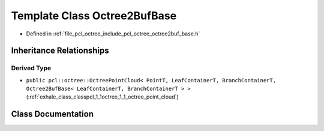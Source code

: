 .. _exhale_class_classpcl_1_1octree_1_1_octree2_buf_base:

Template Class Octree2BufBase
=============================

- Defined in :ref:`file_pcl_octree_include_pcl_octree_octree2buf_base.h`


Inheritance Relationships
-------------------------

Derived Type
************

- ``public pcl::octree::OctreePointCloud< PointT, LeafContainerT, BranchContainerT, Octree2BufBase< LeafContainerT, BranchContainerT > >`` (:ref:`exhale_class_classpcl_1_1octree_1_1_octree_point_cloud`)


Class Documentation
-------------------


.. doxygenclass:: pcl::octree::Octree2BufBase
   :members:
   :protected-members:
   :undoc-members: